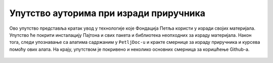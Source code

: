 =======================================
Упутство ауторима при изради приручника
=======================================

Ово упутство представља кратак увод у технологије које Фондација Петља користи у изради својих материјала. Упутство ће покрити инсталацију Пајтона и свих пакета и библиотека неопходних за израду материјала. Након тога, следи упознавање са алатима садржаним у  ``PetljDoc-u`` и кракте смернице за израду приручника и курсева помоћу ових алата. На крају, упутством је покривено и неколико основних смерница за коришћење Github-a.
   
   .. toctree::
      :maxdepth: 2

      instalacija_python.rst
      petljadoc.rst
      github.rst


